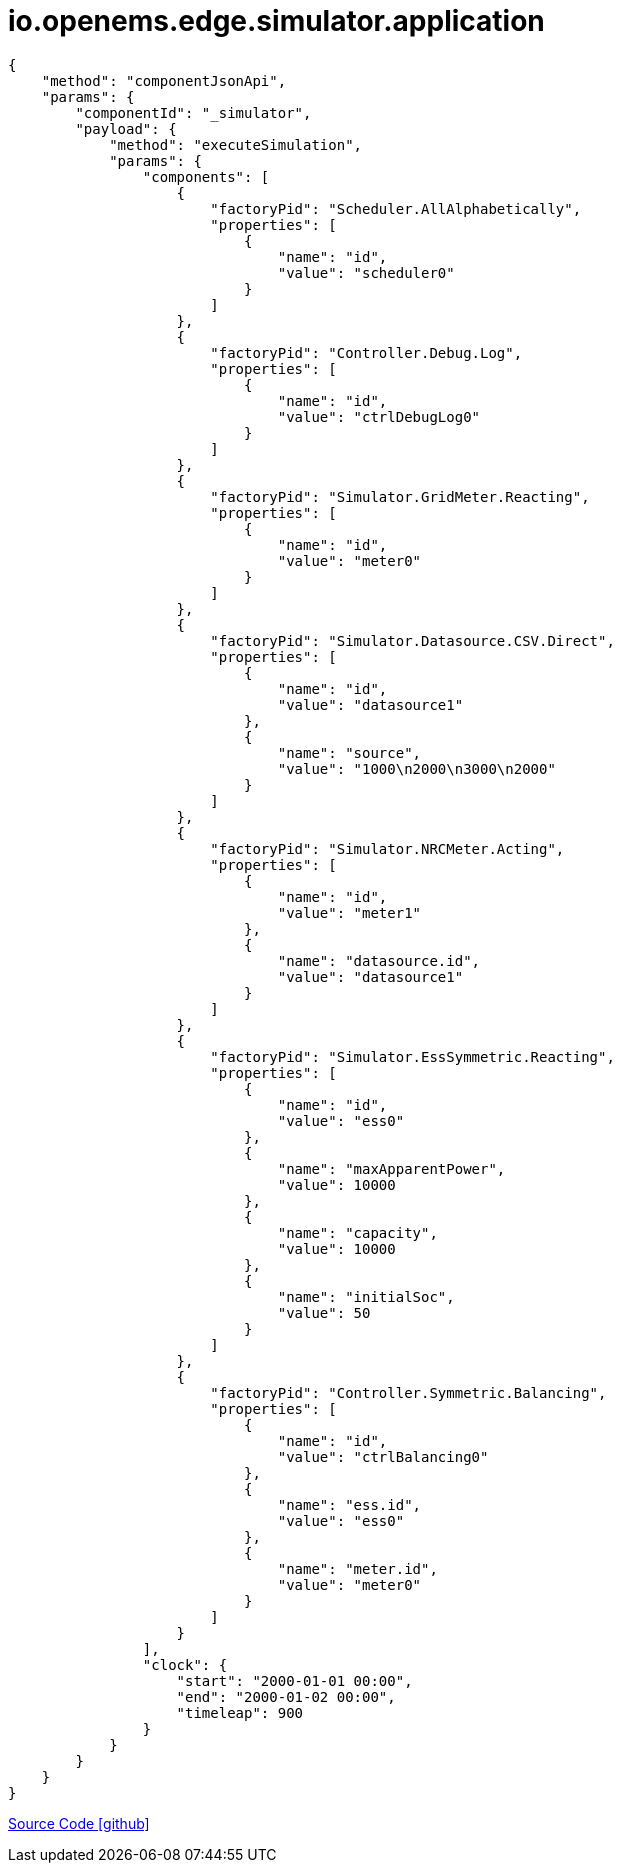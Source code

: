 = io.openems.edge.simulator.application

[source,json]
----
{
    "method": "componentJsonApi",
    "params": {
        "componentId": "_simulator",
        "payload": {
            "method": "executeSimulation",
            "params": {
                "components": [
                    {
                        "factoryPid": "Scheduler.AllAlphabetically",
                        "properties": [
                            {
                                "name": "id",
                                "value": "scheduler0"
                            }
                        ]
                    },
                    {
                        "factoryPid": "Controller.Debug.Log",
                        "properties": [
                            {
                                "name": "id",
                                "value": "ctrlDebugLog0"
                            }
                        ]
                    },
                    {
                        "factoryPid": "Simulator.GridMeter.Reacting",
                        "properties": [
                            {
                                "name": "id",
                                "value": "meter0"
                            }
                        ]
                    },
                    {
                        "factoryPid": "Simulator.Datasource.CSV.Direct",
                        "properties": [
                            {
                                "name": "id",
                                "value": "datasource1"
                            },
                            {
                                "name": "source",
                                "value": "1000\n2000\n3000\n2000"
                            }
                        ]
                    },
                    {
                        "factoryPid": "Simulator.NRCMeter.Acting",
                        "properties": [
                            {
                                "name": "id",
                                "value": "meter1"
                            },
                            {
                                "name": "datasource.id",
                                "value": "datasource1"
                            }
                        ]
                    },
                    {
                        "factoryPid": "Simulator.EssSymmetric.Reacting",
                        "properties": [
                            {
                                "name": "id",
                                "value": "ess0"
                            },
                            {
                                "name": "maxApparentPower",
                                "value": 10000
                            },
                            {
                                "name": "capacity",
                                "value": 10000
                            },
                            {
                                "name": "initialSoc",
                                "value": 50
                            }
                        ]
                    },
                    {
                        "factoryPid": "Controller.Symmetric.Balancing",
                        "properties": [
                            {
                                "name": "id",
                                "value": "ctrlBalancing0"
                            },
                            {
                                "name": "ess.id",
                                "value": "ess0"
                            },
                            {
                                "name": "meter.id",
                                "value": "meter0"
                            }
                        ]
                    }
                ],
                "clock": {
                    "start": "2000-01-01 00:00",
                    "end": "2000-01-02 00:00",
                    "timeleap": 900
                }
            }
        }
    }
}
----

https://github.com/OpenEMS/openems/tree/develop/io.openems.edge.simulator.application[Source Code icon:github[]]